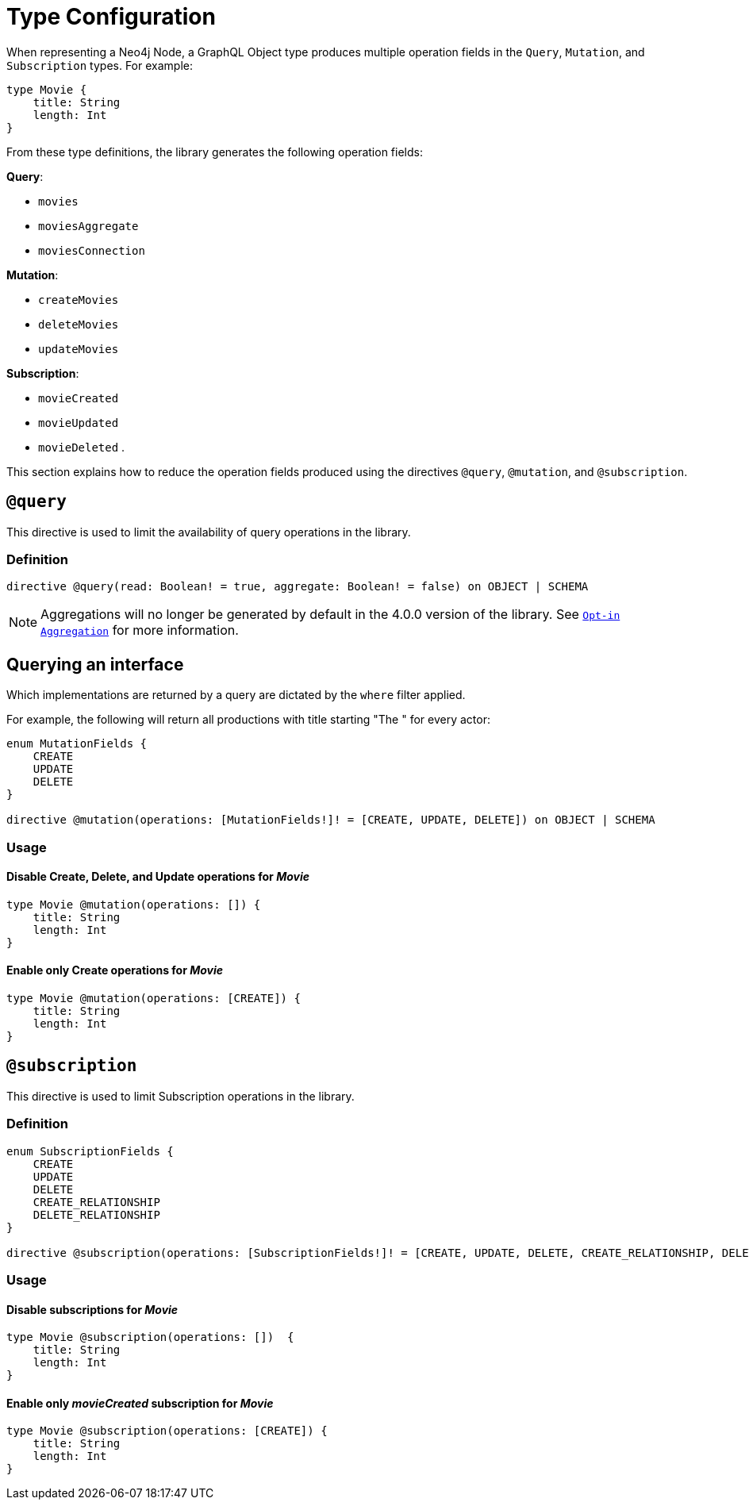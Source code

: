 [[schema-configuration-type-configuration]]
= Type Configuration

When representing a Neo4j Node, a GraphQL Object type produces multiple operation fields in the `Query`, `Mutation`, and `Subscription` types. 
For example:

[source, graphql, indent=0]
----
type Movie { 
    title: String 
    length: Int
}
----

From these type definitions, the library generates the following operation fields:

**Query**:

    * `movies`
    * `moviesAggregate`
    * `moviesConnection`

**Mutation**:

    * `createMovies`
    * `deleteMovies`
    * `updateMovies`

**Subscription**:

    * `movieCreated`
    * `movieUpdated`
    * `movieDeleted`
.

This section explains how to reduce the operation fields produced using the directives `@query`, `@mutation`, and `@subscription`.

== `@query`

This directive is used to limit the availability of query operations in the library.

=== Definition

[source, graphql, indent=0]
----
directive @query(read: Boolean! = true, aggregate: Boolean! = false) on OBJECT | SCHEMA
----

[NOTE]
====
Aggregations will no longer be generated by default in the 4.0.0 version of the library. 
See xref:migration/v4-migration/index.adoc#opt-in-aggregation[`Opt-in Aggregation`] for more information.
====

[[type-definitions-interfaced-types-querying]]
== Querying an interface

Which implementations are returned by a query are dictated by the `where` filter applied.

For example, the following will return all productions with title starting "The " for every actor:

[source, graphql, indent=0]
----
enum MutationFields {
    CREATE
    UPDATE
    DELETE
}

directive @mutation(operations: [MutationFields!]! = [CREATE, UPDATE, DELETE]) on OBJECT | SCHEMA
----

=== Usage

==== Disable Create, Delete, and Update operations for _Movie_

[source, graphql, indent=0]
----
type Movie @mutation(operations: []) { 
    title: String 
    length: Int
}
----

==== Enable only Create operations for _Movie_

[source, graphql, indent=0]
----
type Movie @mutation(operations: [CREATE]) { 
    title: String 
    length: Int
}
----

== `@subscription`

This directive is used to limit Subscription operations in the library.

=== Definition

[source, graphql, indent=0]
----
enum SubscriptionFields {
    CREATE
    UPDATE
    DELETE
    CREATE_RELATIONSHIP
    DELETE_RELATIONSHIP
}

directive @subscription(operations: [SubscriptionFields!]! = [CREATE, UPDATE, DELETE, CREATE_RELATIONSHIP, DELETE_RELATIONSHIP]) on OBJECT | SCHEMA
----

=== Usage

==== Disable subscriptions for _Movie_

[source, graphql, indent=0]
----
type Movie @subscription(operations: [])  { 
    title: String 
    length: Int
}
----

==== Enable only _movieCreated_ subscription for _Movie_

[source, graphql, indent=0]
----
type Movie @subscription(operations: [CREATE]) { 
    title: String 
    length: Int
}
----